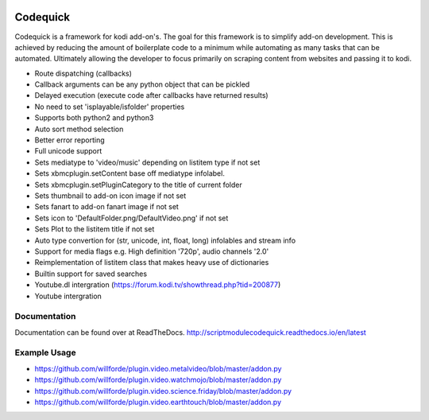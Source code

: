 .. image:: https://travis-ci.org/willforde/script.module.codequick.svg?branch=master
    :target: https://travis-ci.org/willforde/script.module.codequick

.. image:: https://coveralls.io/repos/github/willforde/script.module.codequick/badge.svg?branch=master
    :target: https://coveralls.io/github/willforde/script.module.codequick?branch=master

.. image:: https://readthedocs.org/projects/scriptmodulecodequick/badge/?version=latest
    :target: http://scriptmodulecodequick.readthedocs.io/en/latest/?badge=latest

.. image:: https://api.codacy.com/project/badge/Grade/169396ed505642e9a21e9a4926d31277
    :target: https://www.codacy.com/app/willforde/script.module.codequick?utm_source=github.com&amp;utm_medium=referral&amp;utm_content=willforde/script.module.codequick&amp;utm_campaign=Badge_Grade


=========
Codequick
=========
Codequick is a framework for kodi add-on's. The goal for this framework is to simplify add-on development.
This is achieved by reducing the amount of boilerplate code to a minimum while automating as many tasks that can be
automated. Ultimately allowing the developer to focus primarily on scraping content from websites and passing it to kodi.

* Route dispatching (callbacks)
* Callback arguments can be any python object that can be pickled
* Delayed execution (execute code after callbacks have returned results)
* No need to set 'isplayable/isfolder' properties
* Supports both python2 and python3
* Auto sort method selection
* Better error reporting
* Full unicode support
* Sets mediatype to 'video/music' depending on listitem type if not set
* Sets xbmcplugin.setContent base off mediatype infolabel.
* Sets xbmcplugin.setPluginCategory to the title of current folder
* Sets thumbnail to add-on icon image if not set
* Sets fanart to add-on fanart image if not set
* Sets icon to 'DefaultFolder.png/DefaultVideo.png' if not set
* Sets Plot to the listitem title if not set
* Auto type convertion for (str, unicode, int, float, long) infolables and stream info
* Support for media flags e.g. High definition '720p', audio channels '2.0'
* Reimplementation of listitem class that makes heavy use of dictionaries
* Builtin support for saved searches
* Youtube.dl intergration (https://forum.kodi.tv/showthread.php?tid=200877)
* Youtube intergration


Documentation
-------------
Documentation can be found over at ReadTheDocs.
http://scriptmodulecodequick.readthedocs.io/en/latest


Example Usage
-------------
* https://github.com/willforde/plugin.video.metalvideo/blob/master/addon.py
* https://github.com/willforde/plugin.video.watchmojo/blob/master/addon.py
* https://github.com/willforde/plugin.video.science.friday/blob/master/addon.py
* https://github.com/willforde/plugin.video.earthtouch/blob/master/addon.py
